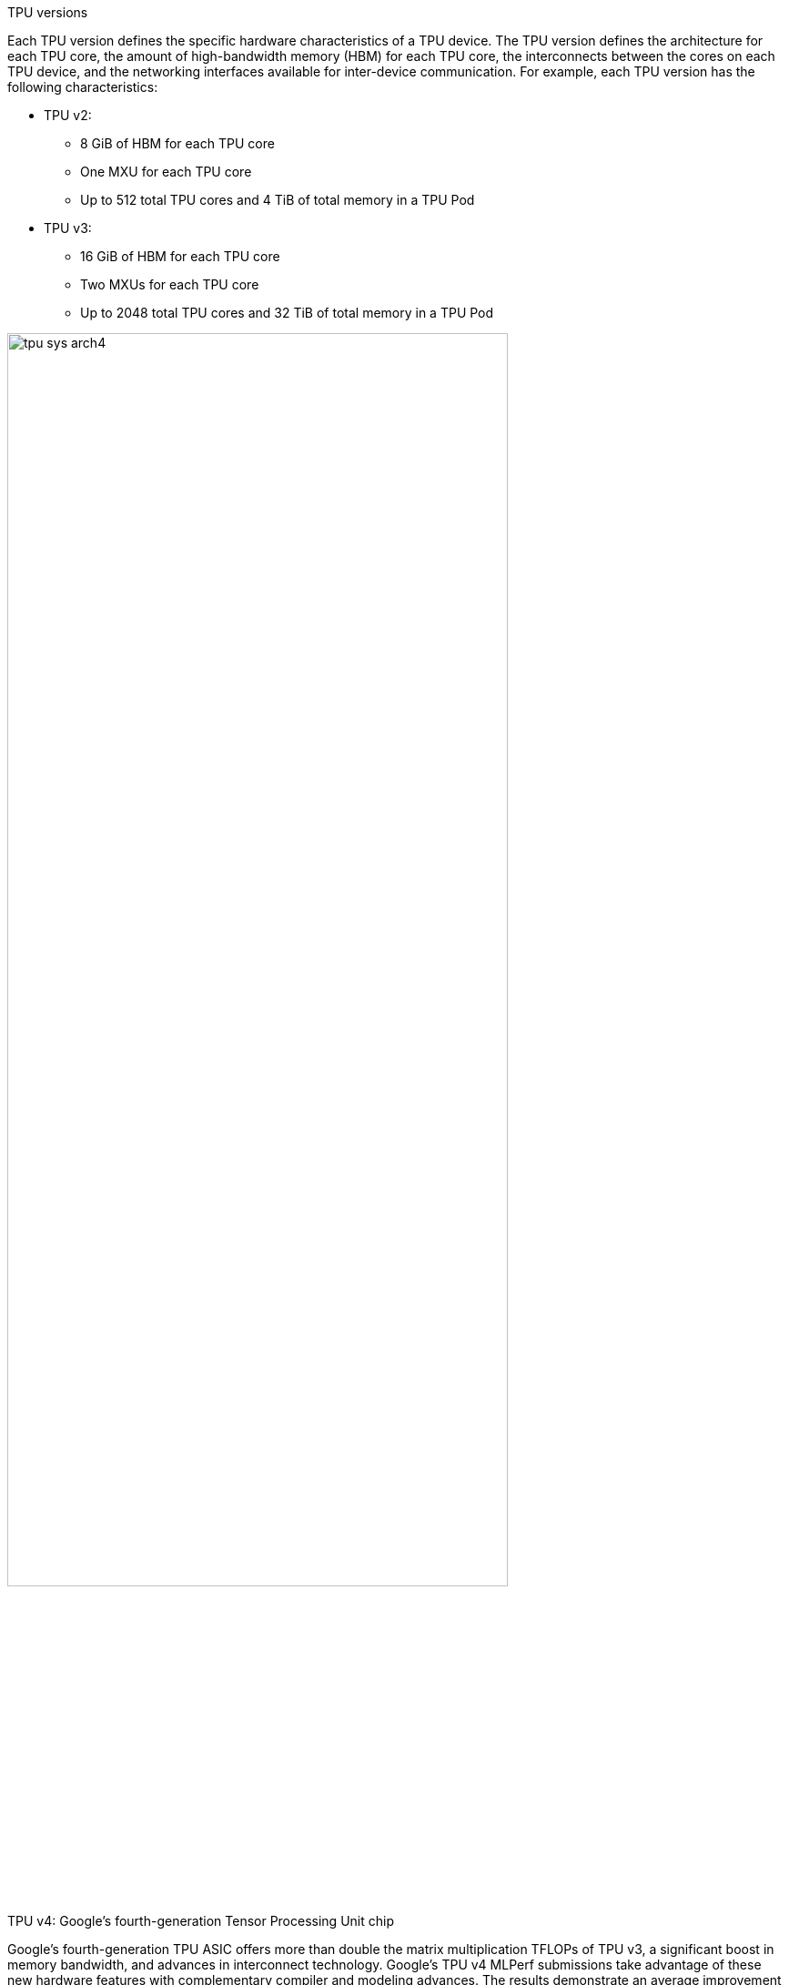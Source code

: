 
TPU versions

Each TPU version defines the specific hardware characteristics of a TPU device. The TPU version defines the architecture for each TPU core, the amount of high-bandwidth memory (HBM) for each TPU core, the interconnects between the cores on each TPU device, and the networking interfaces available for inter-device communication. For example, each TPU version has the following characteristics:

* TPU v2:
** 8 GiB of HBM for each TPU core
** One MXU for each TPU core
** Up to 512 total TPU cores and 4 TiB of total memory in a TPU Pod

* TPU v3:
** 16 GiB of HBM for each TPU core
** Two MXUs for each TPU core
** Up to 2048 total TPU cores and 32 TiB of total memory in a TPU Pod

[.text-center]
image:../img/tpu_sys_arch4.png[pdfwidth=80%,width=80%,align="center"]

TPU v4: Google’s fourth-generation Tensor Processing Unit chip

Google’s fourth-generation TPU ASIC offers more than double the matrix multiplication TFLOPs of TPU v3, a significant boost in memory bandwidth, and advances in interconnect technology. Google’s TPU v4 MLPerf submissions take advantage of these new hardware features with complementary compiler and modeling advances. The results demonstrate an average improvement of 2.7 times over TPU v3 performance at a similar scale in the last MLPerf Training competition. Stay tuned, more information on TPU v4 is coming soon

[.text-center]
image:../img/tpu_v4_speedups_over_tpu_.1403086826901582.max-2200x2200.png[pdfwidth=40%,width=40%,align="center"]

TPU v4 results in Google’s MLPerf Training v0.7 

Research submission show an average improvement of 2.7 times over comparable TPU v3 results from Google’s MLPerf Training v0.6 Available submission at the identical scale of 64 chips. Improvements are due to hardware innovations in TPU v4 as well as software improvements.footnote:[All results retrieved from www.mlperf.org on July 29, 2020. Figure compares results 0.7-70 v. 0.6-2.]

[IMPORTANT]
.Note from Jaro
====
There are still no official information about v4!
====
